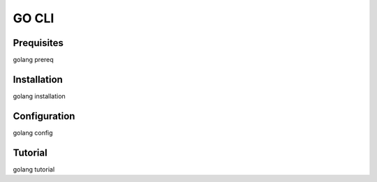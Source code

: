 .. _go_cli_ref:

=========================
GO CLI
=========================

Prequisites
=================
golang prereq

Installation
=================
golang installation

Configuration
================
golang config

.. _go_cli_tutorial_ref:

Tutorial
================
golang tutorial

